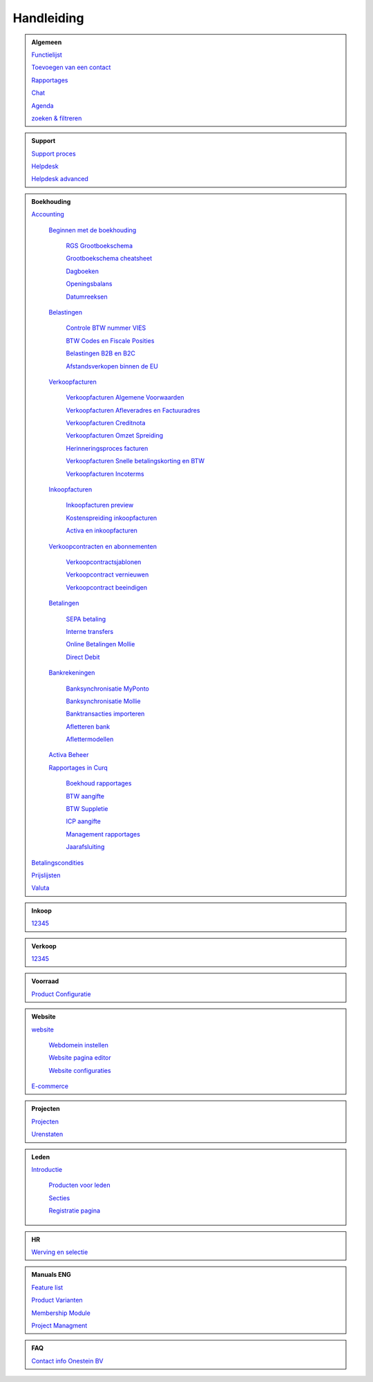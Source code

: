 =============
Handleiding
=============

.. admonition:: Algemeen

    `Functielijst <http://docs.onestein.eu/Feature_list_CURQ-16/Functielijst.html>`_

    `Toevoegen van een contact <http://docs.onestein.eu/Handleiding/Algemeen/Toevoegen_van_een_contact.html>`_

    `Rapportages <http://docs.onestein.eu/Handleiding/Algemeen/Rapportages.html>`_

    `Chat <http://docs.onestein.eu/Handleiding/Algemeen/Discuss.html>`_

    `Agenda <http://docs.onestein.eu/Handleiding/Algemeen/Agenda.html>`_

    `zoeken & filtreren <http://docs.onestein.eu/Handleiding/Algemeen/Zoeken&filtreren.html>`_

.. admonition:: Support
   
    `Support proces <http://docs.onestein.eu/Handleiding/Algemeen/support_proces.html>`_

    `Helpdesk <http://docs.onestein.eu/Handleiding/Support/Helpdesk.html>`_

    `Helpdesk advanced <http://docs.onestein.eu/Handleiding/Support/Helpdesk_Advanced.html>`_

.. admonition:: Boekhouding

    `Accounting <http://docs.onestein.eu/Handleiding/Boekhouding/boekhouding.html>`_

        `Beginnen met de boekhouding <http://docs.onestein.eu/Handleiding/Boekhouding/boekhouding_starten.html>`_

            `RGS Grootboekschema <http://docs.onestein.eu/Handleiding/Boekhouding/boekhouding_rgs.html>`_

            `Grootboekschema cheatsheet <http://docs.onestein.eu/Handleiding/Boekhouding/boekhouding_cheatsheet.html>`_
        
            `Dagboeken <http://docs.onestein.eu/Handleiding/Boekhouding/boekhouding_starten_dagboeken.html>`_

            `Openingsbalans <http://docs.onestein.eu/Handleiding/Boekhouding/boekhouding_starten_beginbalans.html>`_

            `Datumreeksen <http://docs.onestein.eu/Handleiding/Boekhouding/boekhouding_starten_datumreeksen.html>`_

        `Belastingen <http://docs.onestein.eu/Handleiding/Boekhouding/belastingen.html>`_

            `Controle BTW nummer VIES <http://docs.onestein.eu/Handleiding/Boekhouding/belastingen_vies.html>`_

            `BTW Codes en Fiscale Posities <http://docs.onestein.eu/Handleiding/Boekhouding/belastingen_fiscale_posities.html>`_

            `Belastingen B2B en B2C <http://docs.onestein.eu/Handleiding/Boekhouding/belastingen_B2B_B2C.html>`_

            `Afstandsverkopen binnen de EU <http://docs.onestein.eu/Handleiding/Boekhouding/belastingen_afstandsverkopen_EU.html>`_
            
        `Verkoopfacturen <http://docs.onestein.eu/Handleiding/Boekhouding/verkoopfacturen.html>`_    

            `Verkoopfacturen Algemene Voorwaarden <http://docs.onestein.eu/Handleiding/Boekhouding/verkoopfacturen_algemene_voorwaarden.html>`_

            `Verkoopfacturen Afleveradres en Factuuradres <http://docs.onestein.eu/Handleiding/Boekhouding/verkoopfacturen_afleveradres_factuuradres.html>`_

            `Verkoopfacturen Creditnota <http://docs.onestein.eu/Handleiding/Boekhouding/verkoopfacturen_creditnota.html>`_

            `Verkoopfacturen Omzet Spreiding <http://docs.onestein.eu/Handleiding/Boekhouding/verkoopfacturen_omzetspreiding.html>`_

            `Herinneringsproces facturen <http://docs.onestein.eu/Handleiding/Boekhouding/betalingen_herinneringen.html>`_

            `Verkoopfacturen Snelle betalingskorting en BTW <http://docs.onestein.eu/Handleiding/Boekhouding/verkoopfacturen_betalingskorting.html>`_

            `Verkoopfacturen Incoterms <http://docs.onestein.eu/Handleiding/Boekhouding/verkoopfacturen_incoterms.html>`_

        `Inkoopfacturen <http://docs.onestein.eu/Handleiding/Boekhouding/leveranciersfacturen.html>`_

            `Inkoopfacturen preview <http://docs.onestein.eu/Handleiding/Boekhouding/leveranciersfacturen_preview.html>`_

            `Kostenspreiding inkoopfacturen <http://docs.onestein.eu/Handleiding/Boekhouding/leveranciersfacturen_kostenspreiding.html>`_

            `Activa en inkoopfacturen <http://docs.onestein.eu/Handleiding/Boekhouding/leveranciersfacturen_activa.html>`_

        `Verkoopcontracten en abonnementen <http://docs.onestein.eu/Handleiding/Boekhouding/verkoopcontracten.html>`_   

            `Verkoopcontractsjablonen <http://docs.onestein.eu/Handleiding/Boekhouding/verkoopcontracten_sjablonen.html>`_ 

            `Verkoopcontract vernieuwen <http://docs.onestein.eu/Handleiding/Boekhouding/verkoopcontracten_vernieuwen.html>`_ 

            `Verkoopcontract beeindigen <http://docs.onestein.eu/Handleiding/Boekhouding/verkoopcontracten_beeindigen.html>`_  

        `Betalingen <http://docs.onestein.eu/Handleiding/Boekhouding/betalingen.html>`_

            `SEPA betaling <http://docs.onestein.eu/Handleiding/Boekhouding/betalingen_sepa.html>`_

            `Interne transfers <http://docs.onestein.eu/Handleiding/Boekhouding/betalingen_interne_transfers.html>`_

            `Online Betalingen Mollie <http://docs.onestein.eu/Handleiding/Boekhouding/betalingen_online_betalingen_Mollie.html>`_

            `Direct Debit <http://docs.onestein.eu/Handleiding/Boekhouding/betalingen_direct_debit.html>`_           
           
        `Bankrekeningen <http://docs.onestein.eu/Handleiding/Boekhouding/bankrekeningen.html>`_

            `Banksynchronisatie MyPonto <http://docs.onestein.eu/Handleiding/Boekhouding/bankrekeningen_myponto.html>`_

            `Banksynchronisatie Mollie <http://docs.onestein.eu/Handleiding/Boekhouding/bankrekeningen_mollie_synchroniseren.html>`_

            `Banktransacties importeren <http://docs.onestein.eu/Handleiding/Boekhouding/bankrekeningen_importeren_afschrift.html>`_

            `Afletteren bank <http://docs.onestein.eu/Handleiding/Boekhouding/bankrekeningen_afletteren.html>`_

            `Aflettermodellen <http://docs.onestein.eu/Handleiding/Boekhouding/bankrekeningen_aflettermodellen.html>`_
 
        `Activa Beheer <http://docs.onestein.eu/Handleiding/Boekhouding/activa_beheer.html>`_ 

        `Rapportages in Curq <http://docs.onestein.eu/Handleiding/Boekhouding/rapportages.html>`_
        
            `Boekhoud rapportages <http://docs.onestein.eu/Handleiding/Boekhouding/rapportages_boekhoudkundig.html>`_

            `BTW aangifte <http://docs.onestein.eu/Handleiding/Boekhouding/rapportages_BTW.html>`_

            `BTW Suppletie <http://docs.onestein.eu/Handleiding/Boekhouding/rapportages_BTW_suppletie.html>`_

            `ICP aangifte <http://docs.onestein.eu/Handleiding/Boekhouding/rapportages_ICP.html>`_

            `Management rapportages <http://docs.onestein.eu/Handleiding/Boekhouding/rapportages_management.html>`_

            `Jaarafsluiting <http://docs.onestein.eu/Handleiding/Boekhouding/rapportages_jaarafsluiting.html>`_

    `Betalingscondities <http://docs.onestein.eu/Handleiding/Boekhouding/Betalingscondities.html>`_

    `Prijslijsten <http://docs.onestein.eu/Handleiding/Boekhouding/Prijslijsten.html>`_

    `Valuta <http://docs.onestein.eu/Handleiding/Boekhouding/Valuta.html>`_

.. admonition:: Inkoop

    `12345 <http://docs.onestein.eu/index.html>`_

.. admonition:: Verkoop

    `12345 <http://docs.onestein.eu/index.html>`_

.. admonition:: Voorraad

    `Product Configuratie <http://docs.onestein.eu/Handleiding/Voorraad/Product-Configuratie.html>`_

.. admonition:: Website

    `website <http://docs.onestein.eu:/Handleiding/Website/website_introductie.html>`_

        `Webdomein instellen <http://docs.onestein.eu/Handleiding/Website/Webdomein_instellen.html>`_

        `Website pagina editor <http://docs.onestein.eu/Handleiding/Website/website_pagina_editor.html>`_

        `Website configuraties <http://docs.onestein.eu/Handleiding/Website/Website_Configuratie.html>`_

    `E-commerce <http://docs.onestein.eu/Handleiding/Website/E-commerce.html>`_

.. admonition:: Projecten

    `Projecten <http://docs.onestein.eu/Handleiding/Projecten/Projecten.html>`_

    `Urenstaten <http://docs.onestein.eu/Handleiding/Projecten/Urenstaten_gebruiker.html>`_

.. admonition:: Leden

    `Introductie <http://docs.onestein.eu/Handleiding/Leden/Introductie.html>`_

        `Producten voor leden <http://docs.onestein.eu/Handleiding/Leden/Producten_voor_leden.html>`_

        `Secties <http://docs.onestein.eu/Handleiding/Leden/Leden_secties.html>`_

        `Registratie pagina <http://docs.onestein.eu/Handleiding/Leden/Registratie_pagina.html>`_

.. admonition:: HR

    `Werving en selectie <http://docs.onestein.eu/Handleiding/HR/Werving_selectie.html>`_

.. admonition:: Manuals ENG

    `Feature list <http://docs.onestein.eu/Feature_list_CURQ-16/Feature_list.html>`_

    `Product Varianten <http://docs.onestein.eu/Manual/Product-Variant.html>`_

    `Membership Module <http://docs.onestein.eu/Manual/Membership-Module.html>`_

    `Project Managment <http://docs.onestein.eu/Manual/Project-Management.html>`_

.. admonition:: FAQ

    `Contact info Onestein BV <http://docs.onestein.eu/FAQ/contact.html>`_


.. topic:: Onestein BV
